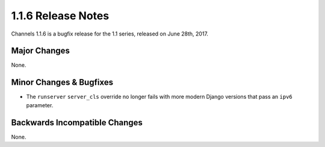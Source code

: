 1.1.6 Release Notes
===================

Channels 1.1.6 is a bugfix release for the 1.1 series, released on
June 28th, 2017.


Major Changes
-------------

None.


Minor Changes & Bugfixes
------------------------

* The ``runserver`` ``server_cls`` override no longer fails with more modern
  Django versions that pass an ``ipv6`` parameter.

Backwards Incompatible Changes
------------------------------

None.
